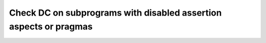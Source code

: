 Check DC on subprograms with disabled assertion aspects or pragmas
==================================================================

.. qmlink:: TCIndexImporter

   *
